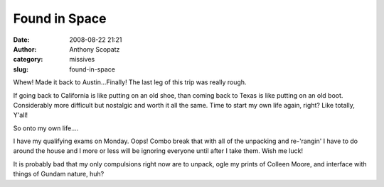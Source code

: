 Found in Space
##############
:date: 2008-08-22 21:21
:author: Anthony Scopatz
:category: missives
:slug: found-in-space

Whew! Made it back to Austin...Finally! The last leg of this trip was
really rough.

If going back to California is like putting on an old shoe, than coming
back to Texas is like putting on an old boot. Considerably more
difficult but nostalgic and worth it all the same. Time to start my own
life again, right? Like totally, Y'all!

So onto my own life....

I have my qualifying exams on Monday. Oops! Combo break that with all of
the unpacking and re-'rangin' I have to do around the house and I more
or less will be ignoring everyone until after I take them. Wish me luck!

It is probably bad that my only compulsions right now are to unpack,
ogle my prints of Colleen Moore, and interface with things of Gundam
nature, huh?
